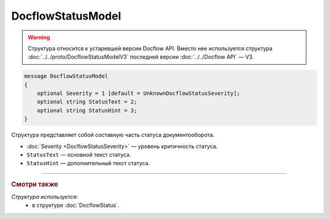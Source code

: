 DocflowStatusModel
==================

.. warning::
	Структура относится к устаревшей версии Docflow API. Вместо нее используется структура :doc:`../../proto/DocflowStatusModelV3` последней версии :doc:`../../Docflow API` — V3.

.. code-block:: protobuf

    message DocflowStatusModel
    {
        optional Severity = 1 [default = UnknownDocflowStatusSeverity];
        optional string StatusText = 2;
        optional string StatusHint = 3;
    }

Структура представляет собой составную часть статуса документооборота.

- :doc:`Severity <DocflowStatusSeverity>` — уровень критичность статуса.

- ``StatusText`` — основной текст статуса.

- ``StatusHint`` — дополнительный текст статуса.

----

.. rubric:: Смотри также

*Структура используется:*
	- в структуре :doc:`DocflowStatus`.
